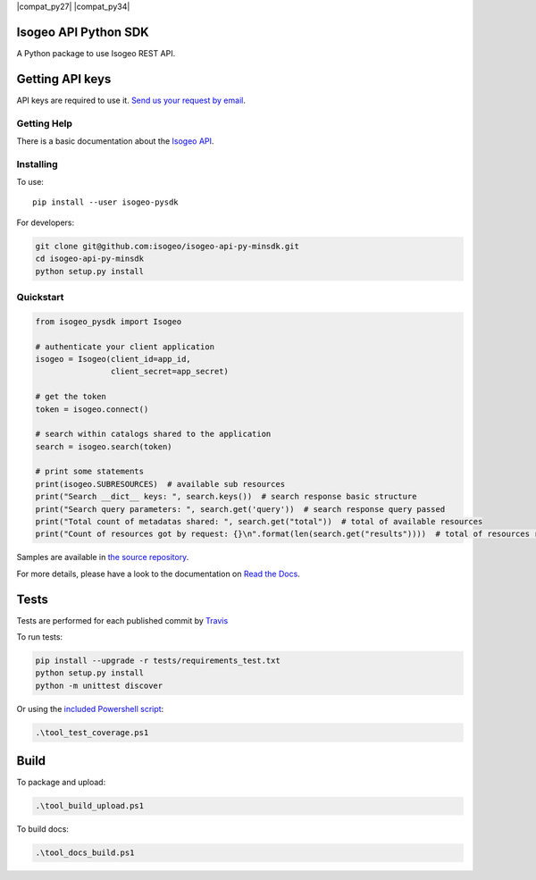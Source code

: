 |Version| |Travis_Build_Status| |AzureDevOps_Build_Status| |coverage| |rtdocs| |compat_py27| |compat_py34| |compat_py35| |compat_py36|

Isogeo API Python SDK
=====================

A Python package to use Isogeo REST API.

Getting API keys
================

API keys are required to use it. `Send us your request by email <mailto:projects+api@isogeo.com>`_.

Getting Help
------------

There is a basic documentation about the  `Isogeo API <https://docs.google.com/document/d/11dayY1FH1NETn6mn9Pt2y3n8ywVUD0DoKbCi9ct9ZRo/edit?usp=sharing>`_.

Installing
----------

To use:

::

    pip install --user isogeo-pysdk

For developers:

.. code-block:: console

    git clone git@github.com:isogeo/isogeo-api-py-minsdk.git
    cd isogeo-api-py-minsdk
    python setup.py install

Quickstart
----------

.. code-block:: python

    from isogeo_pysdk import Isogeo

    # authenticate your client application
    isogeo = Isogeo(client_id=app_id,
                    client_secret=app_secret)

    # get the token
    token = isogeo.connect()

    # search within catalogs shared to the application
    search = isogeo.search(token)

    # print some statements
    print(isogeo.SUBRESOURCES)  # available sub resources
    print("Search __dict__ keys: ", search.keys())  # search response basic structure
    print("Search query parameters: ", search.get('query'))  # search response query passed
    print("Total count of metadatas shared: ", search.get("total"))  # total of available resources
    print("Count of resources got by request: {}\n".format(len(search.get("results"))))  # total of resources returned by search request

Samples are available in `the source repository <https://github.com/isogeo/isogeo-api-py-minsdk/tree/master/isogeo_pysdk/samples>`_.

For more details, please have a look to the documentation on `Read the Docs <http://isogeo-api-pysdk.readthedocs.io/en/latest/>`_.

Tests
=====

Tests are performed for each published commit by `Travis <https://travis-ci.org/isogeo/isogeo-api-py-minsdk>`_

To run tests:

.. code-block:: shell

    pip install --upgrade -r tests/requirements_test.txt
    python setup.py install
    python -m unittest discover

Or using the `included Powershell script <https://github.com/isogeo/isogeo-api-py-minsdk/blob/master/tool_test_coverage.ps1>`_:

.. code-block:: powershell

    .\tool_test_coverage.ps1

Build
=====

To package and upload:

.. code-block:: powershell

    .\tool_build_upload.ps1

To build docs:

.. code-block:: powershell

    .\tool_docs_build.ps1


.. |Version| image:: https://badge.fury.io/py/isogeo-pysdk.svg
   :target: https://badge.fury.io/py/isogeo-pysdk
   :alt: PyPI version

.. |Travis_Build_Status| image:: https://travis-ci.org/isogeo/isogeo-api-py-minsdk.svg?branch=master
   :target: https://travis-ci.org/isogeo/isogeo-api-py-minsdk
   :alt: Travis build status

.. |AzureDevOps_Build_Status| image:: https://dev.azure.com/isogeo/Python%20SDK/_apis/build/status/isogeo.isogeo-api-py-minsdk?branchName=master
   :target: https://dev.azure.com/isogeo/Python%20SDK/_build/latest?definitionId=3&branchName=master
   :alt: Azure DevOps build status

.. |coverage| image:: https://codecov.io/gh/isogeo/isogeo-api-py-minsdk/branch/master/graph/badge.svg
   :target: https://codecov.io/gh/isogeo/isogeo-api-py-minsdk
   :alt: Codecov - Coverage status

.. |compat_py35| image:: https://img.shields.io/badge/python-3.5-blue.svg
   :target: https://badge.fury.io/py/isogeo-pysdk
   :alt: Python 3.5.x compatiblity

.. |compat_py36| image:: https://img.shields.io/badge/python-3.6-blue.svg
   :target: https://badge.fury.io/py/isogeo-pysdk
   :alt: Python 3.6.x compatiblity

.. |compat_py37| image:: https://img.shields.io/badge/python-3.7-blue.svg
   :target: https://badge.fury.io/py/isogeo-pysdk
   :alt: Python 3.7.x compatiblity

.. |rtdocs| image:: https://readthedocs.org/projects/isogeo-api-pysdk/badge/?version=latest
   :target: http://isogeo-api-pysdk.readthedocs.io/en/latest/?badge=latest
   :alt: Documentation Status
